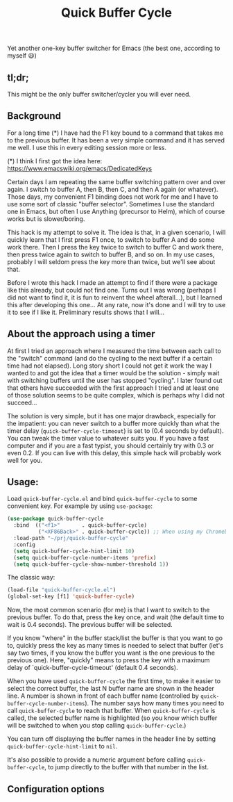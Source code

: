 #+TITLE: Quick Buffer Cycle

Yet another one-key buffer switcher for Emacs (the best one, according
to myself 😃)

** tl;dr;

This might be the only buffer switcher/cycler you will ever need.

** Background

For a long time (*) I have had the F1 key bound to a command that
takes me to the previous buffer. It has been a very simple command
and it has served me well. I use this in every editing session more
or less.

 (*) I think I first got the idea here: https://www.emacswiki.org/emacs/DedicatedKeys

Certain days I am repeating the same buffer switching pattern over
and over again. I switch to buffer A, then B, then C, and then A
again (or whatever). Those days, my convenient F1 binding does not
work for me and I have to use some sort of classic "buffer
selector". Sometimes I use the standard one in Emacs, but often I
use Anything (precursor to Helm), which of course works but is
slower/boring.

This hack is my attempt to solve it. The idea is that, in a given
scenario, I will quickly learn that I first press F1 once, to
switch to buffer A and do some work there. Then I press the key
twice to switch to buffer C and work there, then press twice again
to switch to buffer B, and so on. In my use cases, probably I will
seldom press the key more than twice, but we'll see about that.

Before I wrote this hack I made an attempt to find if there were a
package like this already, but could not find one. Turns out I was
wrong (perhaps I did not want to find it, it is fun to reinvent the
wheel afterall...), but I learned this after developing this
one... At any rate, now it's done and I will try to use it to see
if I like it. Preliminary results shows that I will...

** About the approach using a timer

At first I tried an approach where I measured the time between each
call to the "switch" command (and do the cycling to the next buffer if
a certain time had not elapsed). Long story short I could not get it
work the way I wanted to and got the idea that a timer would be the
solution - simply wait with switching buffers until the user has
stopped "cycling". I later found out that others have succeeded with
the first approach I tried and at least one of those solution seems to
be quite complex, which is perhaps why I did not succeed...

The solution is very simple, but it has one major drawback, especially
for the impatient: you can never switch to a buffer more quickly than
what the timer delay (~quick-buffer-cycle-timeout~) is set to (0.4
seconds by default). You can tweak the timer value to whatever suits
you. If you have a fast computer and if you are a fast typist, you
should certainly try with 0.3 or even 0.2. If you can live with this
delay, this simple hack will probably work well for you.

** Usage:

Load ~quick-buffer-cycle.el~ and bind ~quick-buffer-cycle~ to some
convenient key. For example by using ~use-package~:

#+BEGIN_SRC emacs-lisp
(use-package quick-buffer-cycle
  :bind  (("<f1>"       . quick-buffer-cycle)
          ("<XF86Back>" . quick-buffer-cycle)) ;; When using my Chromebook
  :load-path "~/prj/quick-buffer-cycle"
  :config
  (setq quick-buffer-cycle-hint-limit 10)
  (setq quick-buffer-cycle-number-items 'prefix)
  (setq quick-buffer-cycle-show-number-threshold 1))
#+END_SRC

The classic way:

#+BEGIN_SRC emacs-lisp
  (load-file "quick-buffer-cycle.el")
  (global-set-key [f1] 'quick-buffer-cycle)
#+END_SRC

Now, the most common scenario (for me) is that I want to switch to
the previous buffer. To do that, press the key once, and wait (the
default time to wait is 0.4 seconds). The previous buffer will be
selected.

If you know "where" in the buffer stack/list the buffer is that you
want to go to, quickly press the key as many times is needed to
select that buffer (let's say two times, if you know the buffer you
want is the one previous to the previous one). Here, "quickly"
means to press the key with a maximum delay of
`quick-buffer-cycle-timeout' (default 0.4 seconds).

When you have used ~quick-buffer-cycle~ the first time, to make it
easier to select the correct buffer, the last N buffer name are shown
in the header line. A number is shown in front of each buffer name
(controlled by ~quick-buffer-cycle-number-items~). The number says
how many times you need to call ~quick-buffer-cycle~ to reach that
buffer. When ~quick-buffer-cycle~ is called, the selected buffer name
is highlighted (so you know which buffer will be switched to when you
stop calling ~quick-buffer-cycle~.)

You can turn off displaying the buffer names in the header line by
setting ~quick-buffer-cycle-hint-limit~ to ~nil~.

It's also possible to provide a numeric argument before calling
~quick-buffer-cycle~, to jump directly to the buffer with that number
in the list.

** Configuration options

